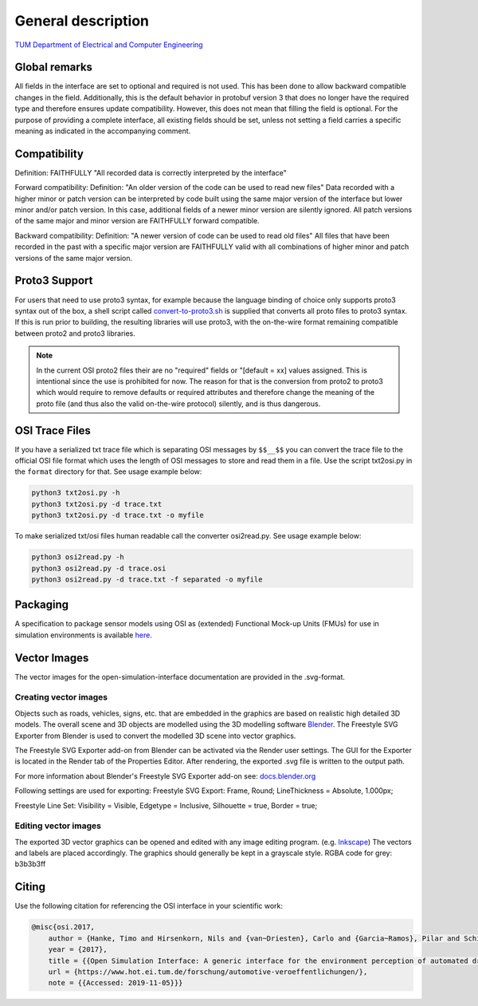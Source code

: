 General description
======================

`TUM Department of Electrical and Computer Engineering`_

Global remarks
--------------

All fields in the interface are set to optional and required is not
used. This has been done to allow backward compatible changes in the
field. Additionally, this is the default behavior in protobuf version 3
that does no longer have the required type and therefore ensures update
compatibility. However, this does not mean that filling the field is
optional. For the purpose of providing a complete interface, all
existing fields should be set, unless not setting a field carries a
specific meaning as indicated in the accompanying comment.

Compatibility
-------------

Definition: FAITHFULLY "All recorded data is correctly interpreted by
the interface"

Forward compatibility: Definition: "An older version of the code can be
used to read new files" Data recorded with a higher minor or patch
version can be interpreted by code built using the same major version of
the interface but lower minor and/or patch version. In this case,
additional fields of a newer minor version are silently ignored. All
patch versions of the same major and minor version are FAITHFULLY
forward compatible.

Backward compatibility: Definition: "A newer version of code can be used
to read old files" All files that have been recorded in the past with a
specific major version are FAITHFULLY valid with all combinations of
higher minor and patch versions of the same major version.

.. # Old way of OSI 2 to inject errors
.. Fault injection: how-to
.. -----------------------

.. Injection of predefined sensor errors should be handled by a
.. specialized "fault injector" component that acts like a sensor model
.. component, i.e. it takes a SensorData message as input and returns a
.. modified SensorData message as output. Specific errors should be handled
.. as follows:

.. -  Ghost objects / false positive: An additional SensorDataObject is
..    added to the list of objects in SensorData.object with
..    SensorDataObject.model_internal_object.ground_truth_type set to
..    kTypeGhost.
.. -  False negative: The object is marked as not seen by the sensor by
..    setting the property SensorDataObject.model_internal_object.is_seen
..    to false. The implementation of field-of-view calculation modules
..    should respect this flag and never reset an object marked as not-seen
..    to seen.

Proto3 Support
--------------

For users that need to use proto3 syntax, for example because the
language binding of choice only supports proto3 syntax out of the box, a
shell script called `convert-to-proto3.sh <https://github.com/OpenSimulationInterface/open-simulation-interface/blob/master/convert-to-proto3.sh>`_ is supplied that converts
all proto files to proto3 syntax. If this is run prior to building, the
resulting libraries will use proto3, with the on-the-wire format
remaining compatible between proto2 and proto3 libraries.

.. note::
	In the current OSI proto2 files their are no "required" fields or "[default = xx] values assigned. 
	This is intentional since the use is prohibited for now. The reason for that is the conversion from proto2 to proto3 which would require to remove defaults or required attributes and therefore change the meaning of the proto file (and thus also the valid on-the-wire protocol) silently, and is thus dangerous.

OSI Trace Files
---------------

If you have a serialized txt trace file which is separating OSI messages by ``$$__$$`` you can convert 
the trace file to the official OSI file format which uses the length of OSI messages to store and read them in a file.
Use the script txt2osi.py in the ``format`` directory for that. See usage example below:

.. code-block:: bash

	python3 txt2osi.py -h
	python3 txt2osi.py -d trace.txt
	python3 txt2osi.py -d trace.txt -o myfile

To make serialized txt/osi files human readable call the converter osi2read.py. See usage example below:

.. code-block:: bash

	python3 osi2read.py -h
	python3 osi2read.py -d trace.osi
	python3 osi2read.py -d trace.txt -f separated -o myfile


Packaging
---------

A specification to package sensor models using OSI as (extended)
Functional Mock-up Units (FMUs) for use in simulation environments is
available `here`_.

Vector Images
--------------
The vector images for the open-simulation-interface documentation are provided in the .svg-format.

Creating vector images
~~~~~~~~~~~~~~~~~~~~~~~

Objects such as roads, vehicles, signs, etc. that are embedded in the graphics are based on realistic high detailed 3D models.
The overall scene and 3D objects are modelled using the 3D modelling software `Blender <https://www.blender.org/>`_.
The Freestyle SVG Exporter from Blender is used to convert the modelled 3D scene into vector graphics.

The Freestyle SVG Exporter add-on from Blender can be activated via the Render user settings. 
The GUI for the Exporter is located in the Render tab of the Properties Editor. After rendering, the exported .svg file is written to the output path.

For more information about Blender's Freestyle SVG Exporter add-on see: `docs.blender.org <https://docs.blender.org/manual/en/latest/render/freestyle/export_svg.html>`_

Following settings are used for exporting:
Freestyle SVG Export:
Frame, Round;
LineThickness = Absolute, 1.000px;

Freestyle Line Set: 
Visibility = Visible, 
Edgetype = Inclusive, 
Silhouette = true,
Border = true;

Editing vector images
~~~~~~~~~~~~~~~~~~~~~~~

The exported 3D vector graphics can be opened and edited with any image editing program. (e.g. `Inkscape <https://inkscape.org/de/>`_)
The vectors and labels are placed accordingly.
The graphics should generally be kept in a grayscale style.
RGBA code for grey: b3b3b3ff


.. Doxygen Reference Documentation
.. --------------------------------

.. The doxygen reference documentation of the GitHub master branch is `online`_
.. available.


.. In order to generate the doxygen documentation for OSI, please follow
.. the following steps:

.. 1. Install `Doxygen`_, set an environmental variable 'doxygen' with the
..    path to the binary file and add it to the PATH variable:
..    ``PATH += %doxygen%``.
.. 2. Download the `proto2cpp`_ repo. Copy the content of the repo
..    proto2cpp to your desired ``<path-to-proto2cpp.py>``
.. 3. Install `graphviz`_, set an environmental variable 'graphviz' with
..    the path to the binary file and add it to the PATH variable:
..    ``PATH += %graphviz%``.
.. 4. From the cmd navigate to the build directory and run:
..    ``cmd cmake -DFILTER_PROTO2CPP_PY_PATH=<path-to-proto2cpp.py> <path-to-CMakeLists.txt>``
.. 5. The build process will then generate the doxygen documentation under
..    the directory doc.

Citing
------

Use the following citation for referencing the OSI interface in your
scientific work:

.. code-block:: latex

    @misc{osi.2017,
	author = {Hanke, Timo and Hirsenkorn, Nils and {van~Driesten}, Carlo and {Garcia~Ramos}, Pilar and Schiementz, Mark and Schneider, Sebastian and Biebl, Erwin},
	year = {2017},
	title = {{Open Simulation Interface: A generic interface for the environment perception of automated driving functions in virtual scenarios.}},
	url = {https://www.hot.ei.tum.de/forschung/automotive-veroeffentlichungen/},
	note = {{Accessed: 2019-11-05}}}

.. _here: https://github.com/OpenSimulationInterface/osi-sensor-model-packaging
.. _online: https://opensimulationinterface.github.io/open-simulation-interface/
.. _Doxygen: http://www.doxygen.nl/download.html
.. _proto2cpp: https://github.com/OpenSimulationInterface/proto2cpp
.. _graphviz: https://graphviz.gitlab.io/_pages/Download/Download_windows.html
.. _`http://www.hot.ei.tum.de/forschung/automotive-veroeffentlichungen/}`: http://www.hot.ei.tum.de/forschung/automotive-veroeffentlichungen/}
.. _Online Doxygen Documentation: https://opensimulationinterface.github.io/open-simulation-interface/
.. _TUM Department of Electrical and Computer Engineering: https://www.hot.ei.tum.de/forschung/automotive-veroeffentlichungen/

.. |Travis Build Status| image:: https://travis-ci.org/OpenSimulationInterface/open-simulation-interface.svg?branch=master
   :target: https://travis-ci.org/OpenSimulationInterface/open-simulation-interface
